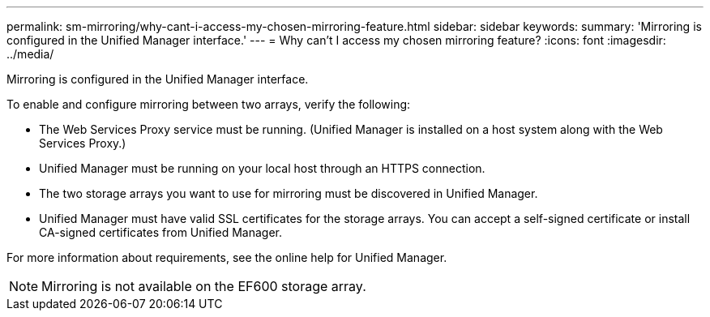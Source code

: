 ---
permalink: sm-mirroring/why-cant-i-access-my-chosen-mirroring-feature.html
sidebar: sidebar
keywords: 
summary: 'Mirroring is configured in the Unified Manager interface.'
---
= Why can't I access my chosen mirroring feature?
:icons: font
:imagesdir: ../media/

[.lead]
Mirroring is configured in the Unified Manager interface.

To enable and configure mirroring between two arrays, verify the following:

* The Web Services Proxy service must be running. (Unified Manager is installed on a host system along with the Web Services Proxy.)
* Unified Manager must be running on your local host through an HTTPS connection.
* The two storage arrays you want to use for mirroring must be discovered in Unified Manager.
* Unified Manager must have valid SSL certificates for the storage arrays. You can accept a self-signed certificate or install CA-signed certificates from Unified Manager.

For more information about requirements, see the online help for Unified Manager.

[NOTE]
====
Mirroring is not available on the EF600 storage array.
====
